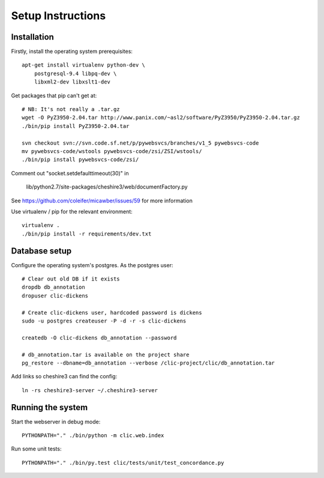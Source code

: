 Setup Instructions
==================

Installation
------------

Firstly, install the operating system prerequisites::

    apt-get install virtualenv python-dev \
        postgresql-9.4 libpq-dev \
        libxml2-dev libxslt1-dev

Get packages that pip can't get at::

    # NB: It's not really a .tar.gz
    wget -O PyZ3950-2.04.tar http://www.panix.com/~asl2/software/PyZ3950/PyZ3950-2.04.tar.gz
    ./bin/pip install PyZ3950-2.04.tar

    svn checkout svn://svn.code.sf.net/p/pywebsvcs/branches/v1_5 pywebsvcs-code
    mv pywebsvcs-code/wstools pywebsvcs-code/zsi/ZSI/wstools/
    ./bin/pip install pywebsvcs-code/zsi/

Comment out "socket.setdefaulttimeout(30)" in

    lib/python2.7/site-packages/cheshire3/web/documentFactory.py

See https://github.com/coleifer/micawber/issues/59 for more information

Use virtualenv / pip for the relevant environment::

    virtualenv .
    ./bin/pip install -r requirements/dev.txt

Database setup
--------------

Configure the operating system's postgres. As the postgres user::

    # Clear out old DB if it exists
    dropdb db_annotation
    dropuser clic-dickens

    # Create clic-dickens user, hardcoded password is dickens
    sudo -u postgres createuser -P -d -r -s clic-dickens

    createdb -O clic-dickens db_annotation --password

    # db_annotation.tar is available on the project share
    pg_restore --dbname=db_annotation --verbose /clic-project/clic/db_annotation.tar

Add links so cheshire3 can find the config::
    
    ln -rs cheshire3-server ~/.cheshire3-server

Running the system
------------------

Start the webserver in debug mode::

    PYTHONPATH="." ./bin/python -m clic.web.index

Run some unit tests::

    PYTHONPATH="." ./bin/py.test clic/tests/unit/test_concordance.py
